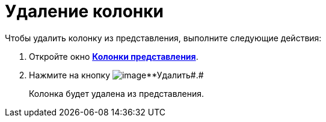 = Удаление колонки

Чтобы удалить колонку из представления, выполните следующие действия:

[[task_y5d_n2n_g4__steps_qhb_sdn_g4]]
. [.ph .cmd]#Откройте окно xref:SettingView_Creating_Defining_Columns.html#task_ljn_r5h_g4__view_columns[[.keyword .wintitle]*Колонки представления*].#
. [.ph .cmd]#Нажмите на кнопку image:Buttons/Delet.png[image]**Удалить##.#
+
Колонка будет удалена из представления.

